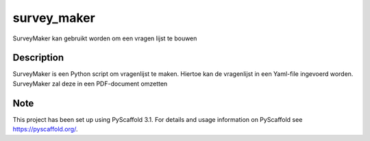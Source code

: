 ============
survey_maker
============


SurveyMaker kan gebruikt worden om een vragen lijst te bouwen


Description
===========

SurveyMaker is een Python script om vragenlijst te maken. Hiertoe kan de
vragenlijst in een Yaml-file ingevoerd worden. SurveyMaker zal deze in een
PDF-document omzetten


Note
====

This project has been set up using PyScaffold 3.1. For details and usage
information on PyScaffold see https://pyscaffold.org/.
